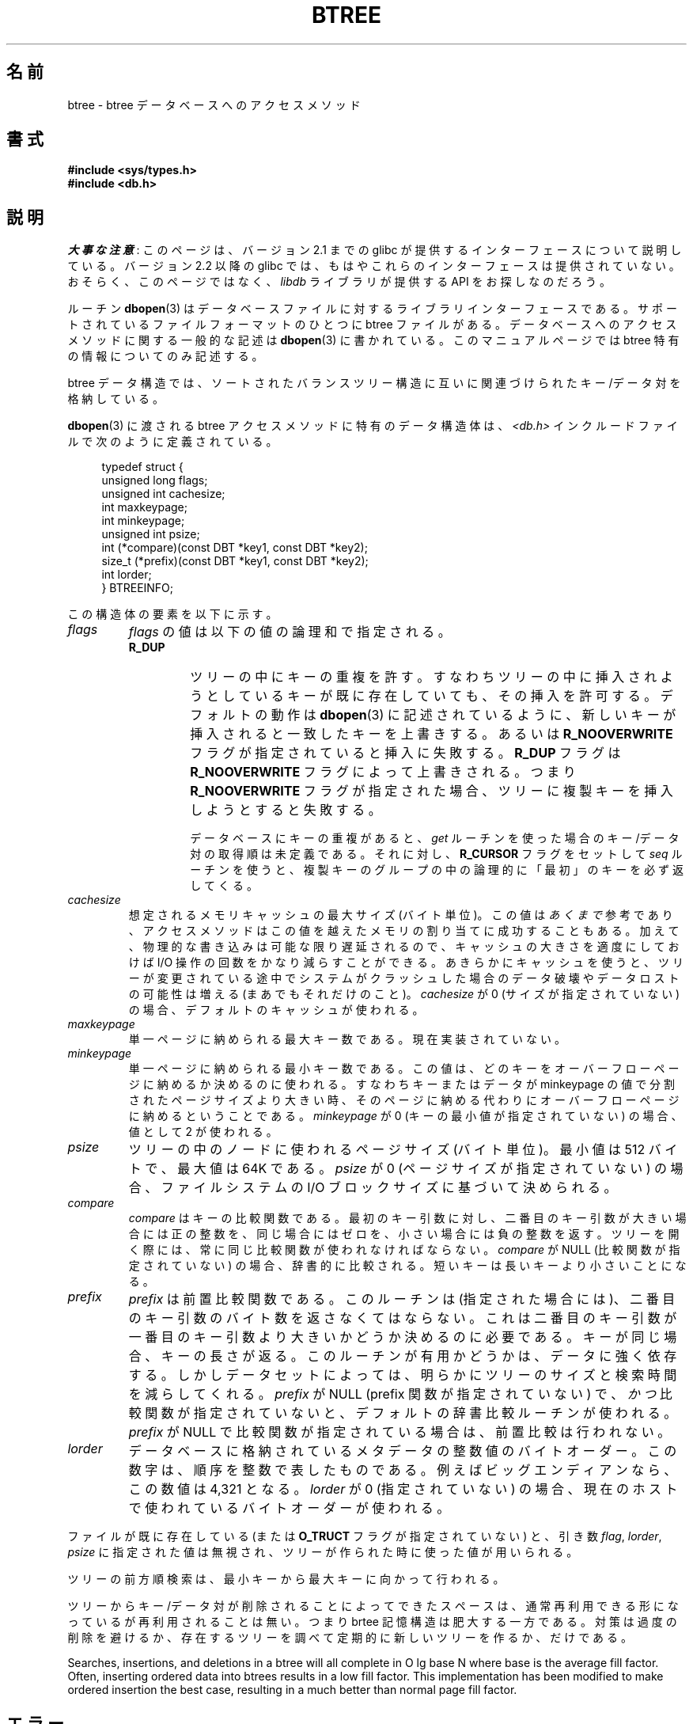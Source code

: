 .\" Copyright (c) 1990, 1993
.\"	The Regents of the University of California.  All rights reserved.
.\"
.\" %%%LICENSE_START(BSD_4_CLAUSE_UCB)
.\" Redistribution and use in source and binary forms, with or without
.\" modification, are permitted provided that the following conditions
.\" are met:
.\" 1. Redistributions of source code must retain the above copyright
.\"    notice, this list of conditions and the following disclaimer.
.\" 2. Redistributions in binary form must reproduce the above copyright
.\"    notice, this list of conditions and the following disclaimer in the
.\"    documentation and/or other materials provided with the distribution.
.\" 3. All advertising materials mentioning features or use of this software
.\"    must display the following acknowledgement:
.\"	This product includes software developed by the University of
.\"	California, Berkeley and its contributors.
.\" 4. Neither the name of the University nor the names of its contributors
.\"    may be used to endorse or promote products derived from this software
.\"    without specific prior written permission.
.\"
.\" THIS SOFTWARE IS PROVIDED BY THE REGENTS AND CONTRIBUTORS ``AS IS'' AND
.\" ANY EXPRESS OR IMPLIED WARRANTIES, INCLUDING, BUT NOT LIMITED TO, THE
.\" IMPLIED WARRANTIES OF MERCHANTABILITY AND FITNESS FOR A PARTICULAR PURPOSE
.\" ARE DISCLAIMED.  IN NO EVENT SHALL THE REGENTS OR CONTRIBUTORS BE LIABLE
.\" FOR ANY DIRECT, INDIRECT, INCIDENTAL, SPECIAL, EXEMPLARY, OR CONSEQUENTIAL
.\" DAMAGES (INCLUDING, BUT NOT LIMITED TO, PROCUREMENT OF SUBSTITUTE GOODS
.\" OR SERVICES; LOSS OF USE, DATA, OR PROFITS; OR BUSINESS INTERRUPTION)
.\" HOWEVER CAUSED AND ON ANY THEORY OF LIABILITY, WHETHER IN CONTRACT, STRICT
.\" LIABILITY, OR TORT (INCLUDING NEGLIGENCE OR OTHERWISE) ARISING IN ANY WAY
.\" OUT OF THE USE OF THIS SOFTWARE, EVEN IF ADVISED OF THE POSSIBILITY OF
.\" SUCH DAMAGE.
.\" %%%LICENSE_END
.\"
.\"	@(#)btree.3	8.4 (Berkeley) 8/18/94
.\"
.\"*******************************************************************
.\"
.\" This file was generated with po4a. Translate the source file.
.\"
.\"*******************************************************************
.\"
.\" Japanese Version Copyright (c) 1999 Shouichi Saito
.\"	all rights reserved.
.\" Translated Mon Jul 26 21:43:11 JST 1999
.\"	by Shouichi Saito <ss236rx@ymg.urban.ne.jp>
.\" Proofed Mon Aug 16 1999 by NAKANO Takeo <nakano@apm.seikei.ac.jp>
.\" Updated 2012-05-01, Akihiro MOTOKI <amotoki@gmail.com>
.\"
.TH BTREE 3 2012\-04\-23 "" "Linux Programmer's Manual"
.\".UC 7
.SH 名前
btree \- btree データベースへのアクセスメソッド
.SH 書式
.nf
\fB#include <sys/types.h>
#include <db.h>\fP
.fi
.SH 説明
\fI大事な注意\fP:
このページは、バージョン 2.1 までの glibc が提供するインターフェースに
ついて説明している。バージョン 2.2 以降の glibc では、もはやこれらの
インターフェースは提供されていない。おそらく、このページではなく、
\fIlibdb\fP ライブラリが提供する API をお探しなのだろう。

ルーチン \fBdbopen\fP(3)  はデータベースファイルに対するライブラリインターフェースである。 サポートされているファイルフォーマットのひとつに
btree ファイルがある。 データベースへのアクセスメソッドに関する一般的な記述は \fBdbopen\fP(3)  に書かれている。
このマニュアルページでは btree 特有の情報についてのみ記述する。
.PP
btree データ構造では、ソートされたバランスツリー構造に 互いに関連づけられたキー/データ対を格納している。
.PP
\fBdbopen\fP(3)  に渡される btree アクセスメソッドに特有のデータ構造体は、 \fI<db.h>\fP
インクルードファイルで次のように定義されている。
.in +4n
.nf

typedef struct {
    unsigned long flags;
    unsigned int  cachesize;
    int           maxkeypage;
    int           minkeypage;
    unsigned int  psize;
    int         (*compare)(const DBT *key1, const DBT *key2);
    size_t      (*prefix)(const DBT *key1, const DBT *key2);
    int           lorder;
} BTREEINFO;
.fi
.in
.PP
この構造体の要素を以下に示す。
.TP 
\fIflags\fP
\fIflags\fP の値は以下の値の論理和で指定される。
.RS
.TP 
\fBR_DUP\fP
ツリーの中にキーの重複を許す。すなわちツリーの中に挿入されようとしている キーが既に存在していても、その挿入を許可する。デフォルトの動作は
\fBdbopen\fP(3)  に記述されているように、新しいキーが挿入されると一致したキーを上書きする。 あるいは \fBR_NOOVERWRITE\fP
フラグが指定されていると挿入に失敗する。 \fBR_DUP\fP フラグは \fBR_NOOVERWRITE\fP フラグによって上書きされる。つまり
\fBR_NOOVERWRITE\fP フラグが指定された場合、ツリーに複製キーを挿入しようとすると失敗する。
.IP
データベースにキーの重複があると、 \fIget\fP ルーチンを使った場合のキー/データ対の取得順は未定義である。それに対し、 \fBR_CURSOR\fP
フラグをセットして \fIseq\fP ルーチンを使うと、複製キーのグループの中の 論理的に「最初」のキーを必ず返してくる。
.RE
.TP 
\fIcachesize\fP
想定されるメモリキャッシュの最大サイズ (バイト単位)。 この値は \fIあくまで\fP 参考であり、アクセスメソッドはこの値を越えたメモリの
割り当てに成功することもある。 加えて、物理的な書き込みは可能な限り遅延されるので、 キャッシュの大きさを適度にしておけば I/O
操作の回数をかなり減らすこと ができる。 あきらかにキャッシュを使うと、ツリーが変更されている途中で
システムがクラッシュした場合のデータ破壊やデータロストの可能性は 増える (まあでもそれだけのこと)。 \fIcachesize\fP が 0
(サイズが指定されていない) の場合、デフォルトのキャッシュが使われる。
.TP 
\fImaxkeypage\fP
.\" The maximum number of keys which will be stored on any single page.
.\" Because of the way the btree data structure works,
.\" .I maxkeypage
.\" must always be greater than or equal to 2.
.\" If
.\" .I maxkeypage
.\" is 0 (no maximum number of keys is specified) the page fill factor is
.\" made as large as possible (which is almost invariably what is wanted).
単一ページに納められる最大キー数である。現在実装されていない。
.TP 
\fIminkeypage\fP
単一ページに納められる最小キー数である。この値は、どのキーを オーバーフローページ に納めるか決めるのに使われる。すなわちキーまたはデータが
minkeypage の値で分割されたページサイズより大きい時、そのページに納め る代わりにオーバーフローページに納めるということである。
\fIminkeypage\fP が 0 (キーの最小値が指定されていない) の場合、値として 2 が使われる。
.TP 
\fIpsize\fP
ツリーの中のノードに使われるページサイズ (バイト単位)。 最小値は 512 バイトで、最大値は 64K である。 \fIpsize\fP が 0
(ページサイズが指定されていない) の場合、 ファイルシステムの I/O ブロックサイズに基づいて決められる。
.TP 
\fIcompare\fP
\fIcompare\fP はキーの比較関数である。 最初のキー引数に対し、二番目のキー引数が大きい場合には正の整数を、
同じ場合にはゼロを、小さい場合には負の整数を返す。 ツリーを開く際には、常に同じ比較関数が使われなければならない。 \fIcompare\fP が NULL
(比較関数が指定されていない) の場合、 辞書的に比較される。短いキーは長いキーより小さいことになる。
.TP 
\fIprefix\fP
\fIprefix\fP は前置比較関数である。 このルーチンは (指定された場合には)、二番目のキー引数の
バイト数を返さなくてはならない。これは二番目のキー引数が 一番目のキー引数より大きいかどうか決めるのに必要である。
キーが同じ場合、キーの長さが返る。このルーチンが有用かどうかは、 データに強く依存する。しかしデータセットによっては、明らかにツリー
のサイズと検索時間を減らしてくれる。 \fIprefix\fP が NULL (prefix 関数が指定されていない) で、 \fIかつ\fP
比較関数が指定されていないと、デフォルトの辞書比較ルーチンが使われる。 \fIprefix\fP が NULL
で比較関数が指定されている場合は、前置比較は行われない。
.TP 
\fIlorder\fP
データベースに格納されているメタデータの整数値のバイトオーダー。 この数字は、順序を整数で表したものである。 例えばビッグエンディアンなら、この数値は
4,321 となる。 \fIlorder\fP が 0 (指定されていない) の場合、現在のホスト で使われているバイトオーダーが使われる。
.PP
ファイルが既に存在している (または \fBO_TRUCT\fP フラグが指定されていない) と、 引き数 \fIflag\fP, \fIlorder\fP,
\fIpsize\fP に指定された値は無視され、 ツリーが作られた時に使った値が用いられる。
.PP
ツリーの前方順検索は、最小キーから最大キーに向かって行われる。
.PP
ツリーからキー/データ対が削除されることによってできたスペースは、 通常再利用できる形になっているが再利用されることは無い。 つまり brtee
記憶構造は肥大する一方である。 対策は過度の削除を避けるか、 存在するツリーを調べて定期的に新しいツリーを作るか、だけである。
.PP
Searches, insertions, and deletions in a btree will all complete in O lg
base N where base is the average fill factor.  Often, inserting ordered data
into btrees results in a low fill factor.  This implementation has been
modified to make ordered insertion the best case, resulting in a much better
than normal page fill factor.
.SH エラー
\fIbtree\fP アクセスメソッドルーチンは失敗すると、ライブラリルーチン \fBdbopen\fP(3)  で定義されているエラーのいずれかを
\fIerrno\fP として返す。
.SH バグ
バイトオーダーとしてはビッグエンディアンとリトルエンディアンのみが サポートされている。
.SH 関連項目
\fBdbopen\fP(3), \fBhash\fP(3), \fBmpool\fP(3), \fBrecno\fP(3)

\fIThe Ubiquitous B\-tree\fP, Douglas Comer, ACM Comput. Surv. 11, 2 (June
1979), 121\-138.

\fIPrefix B\-trees\fP, Bayer and Unterauer, ACM Transactions on Database
Systems, Vol. 2, 1 (March 1977), 11\-26.

\fIThe Art of Computer Programming Vol. 3: Sorting and Searching\fP,
D.E. Knuth, 1968, pp 471\-480.
.SH この文書について
この man ページは Linux \fIman\-pages\fP プロジェクトのリリース 3.54 の一部
である。プロジェクトの説明とバグ報告に関する情報は
http://www.kernel.org/doc/man\-pages/ に書かれている。
